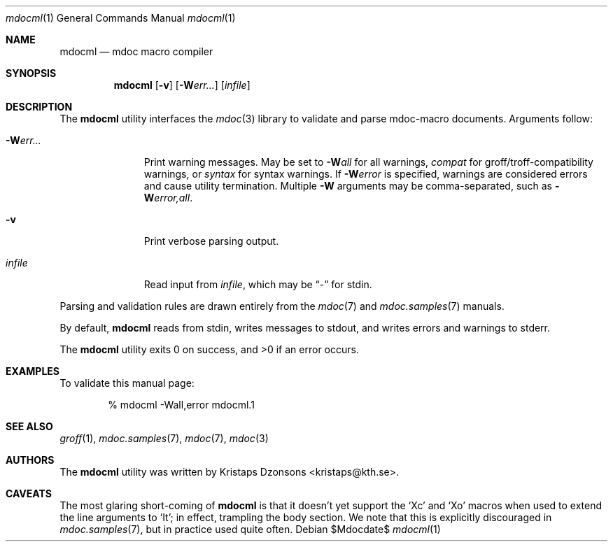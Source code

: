 .\"
.Dd $Mdocdate$
.Dt mdocml 1
.Os
.\"
.Sh NAME
.Nm mdocml
.Nd mdoc macro compiler
.\"
.Sh SYNOPSIS
.Nm mdocml
.Op Fl v
.Op Fl W Ns Ar err...
.Op Ar infile
.\"
.Sh DESCRIPTION
The
.Nm
utility interfaces the
.Xr mdoc 3
library to validate and parse mdoc-macro documents.  Arguments follow:
.Bl -tag -width "\-Werr... "
.It Fl W Ns Ar err...
Print warning messages.  May be set to 
.Fl W Ns Ar all
for all warnings, 
.Ar compat
for groff/troff-compatibility warnings, or
.Ar syntax
for syntax warnings.  If
.Fl W Ns Ar error 
is specified, warnings are considered errors and cause utility
termination.  Multiple 
.Fl W
arguments may be comma-separated, such as
.Fl W Ns Ar error,all .
.It Fl v
Print verbose parsing output.
.It Ar infile
Read input from
.Ar infile ,
which may be 
.Dq \-
for stdin.
.El
.Pp
Parsing and validation rules are drawn entirely from the 
.Xr mdoc 7
and
.Xr mdoc.samples 7 
manuals.
.Pp
By default,
.Nm
reads from stdin, writes messages to stdout, and writes errors and
warnings to stderr.
.Pp
.Ex -std mdocml
.\" 
.Sh EXAMPLES
To validate this manual page:
.Pp
.D1 % mdocml \-Wall,error mdocml.1 
.\"
.Sh SEE ALSO
.Xr groff 1 ,
.Xr mdoc.samples 7 ,
.Xr mdoc 7 ,
.Xr mdoc 3
.\" .Sh STANDARDS
.\" .Sh HISTORY
.Sh AUTHORS
The
.Nm
utility was written by 
.An Kristaps Dzonsons Aq kristaps@kth.se .
.\"
.Sh CAVEATS
The most glaring short-coming of 
.Nm
is that it doesn't yet support the 
.Sq \&Xc
and
.Sq \&Xo
macros when used to extend the line arguments to
.Sq \&It ;
in effect, trampling the body section.  We note that this is explicitly
discouraged in
.Xr mdoc.samples 7 ,
but in practice used quite often.
.\" .Sh BUGS
